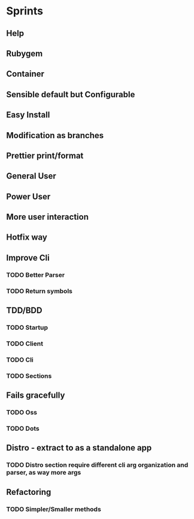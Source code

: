 #+TILE: Timeline

* Sprints
** Help
** Rubygem
** Container
** Sensible default but Configurable
** Easy Install
** Modification as branches
** Prettier print/format
** General User
** Power User
** More user interaction
** Hotfix way
** Improve Cli
*** TODO Better Parser
*** TODO Return symbols
** TDD/BDD
*** TODO Startup
*** TODO Client
*** TODO Cli
*** TODO Sections
** Fails gracefully
*** TODO Oss
*** TODO Dots
** Distro - extract to as a standalone app
*** TODO Distro section require different cli arg organization and parser, as way more args
** Refactoring
*** TODO Simpler/Smaller methods
